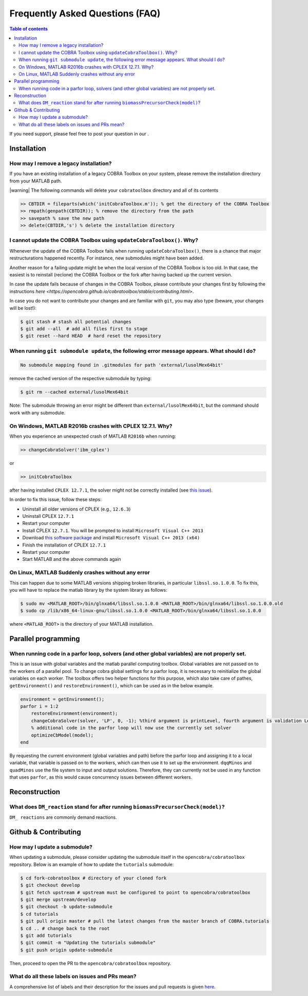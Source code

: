 Frequently Asked Questions (FAQ)
================================

.. begin-faq-marker

.. contents:: Table of contents

.. |ImageLink| image:: https://img.shields.io/badge/COBRA-forum-blue.svg
.. _ImageLink: https://groups.google.com/forum/#!forum/cobra-toolbox

If you need support, please feel free to post your question in our |ImageLink|_.

Installation
------------

How may I remove a legacy installation?
~~~~~~~~~~~~~~~~~~~~~~~~~~~~~~~~~~~~~~~

If you have an existing installation of a legacy COBRA Toolbox on your system,
please remove the installation directory from your MATLAB path.

|warning| The following commands will delete your ``cobratoolbox`` directory and all of its contents

.. code-block:: matlab

    >> CBTDIR = fileparts(which('initCobraToolbox.m')); % get the directory of the COBRA Toolbox
    >> rmpath(genpath(CBTDIR)); % remove the directory from the path
    >> savepath % save the new path
    >> delete(CBTDIR,'s') % delete the installation directory


I cannot update the COBRA Toolbox using ``updateCobraToolbox()``. Why?
~~~~~~~~~~~~~~~~~~~~~~~~~~~~~~~~~~~~~~~~~~~~~~~~~~~~~~~~~~~~~~~~~~~~~~

Whenever the update of the COBRA Toolbox fails when running ``updateCobraToolbox()``,
there is a chance that major restructurations happened recently. For instance, new submodules
might have been added.

Another reason for a failing update might be when the local version of the COBRA Toolbox is too old.
In that case, the easiest is to reinstall (reclone) the COBRA Toolbox or the fork after
having backed up the current version.

In case the update fails because of changes in the COBRA Toolbox, please
contribute your changes first by following the instructions `here <https://opencobra.github.io/cobratoolbox/stable/contributing.html>`.

In case you do not want to contribute your changes and are familiar with ``git``, you may also type (beware, your changes will be lost!):

.. code:: console

    $ git stash # stash all potential changes
    $ git add --all  # add all files first to stage
    $ git reset --hard HEAD  # hard reset the repository


When running ``git submodule update``, the following error message appears. What should I do?
~~~~~~~~~~~~~~~~~~~~~~~~~~~~~~~~~~~~~~~~~~~~~~~~~~~~~~~~~~~~~~~~~~~~~~~~~~~~~~~~~~~~~~~~~~~~~

.. code:: console

    No submodule mapping found in .gitmodules for path 'external/lusolMex64bit'

remove the cached version of the respective submodule by typing:

.. code:: console

    $ git rm --cached external/lusolMex64bit

Note: The submodule throwing an error might be different than
``external/lusolMex64bit``, but the command should work with any submodule.


On Windows, MATLAB R2016b crashes with CPLEX 12.7.1. Why?
~~~~~~~~~~~~~~~~~~~~~~~~~~~~~~~~~~~~~~~~~~~~~~~~~~~~~~~~~~

When you experience an unexpected crash of MATLAB ``R2016b`` when running:

.. code-block:: matlab

    >> changeCobraSolver('ibm_cplex')

or

.. code-block:: matlab

    >> initCobraToolbox

after having installed ``CPLEX 12.7.1``, the solver might not be
correctly installed (see `this
issue <https://github.com/opencobra/cobratoolbox/issues/802>`__).

In order to fix this issue, follow these steps:

-  Uninstall all older versions of CPLEX (e.g., ``12.6.3``)
-  Uninstall CPLEX ``12.7.1``
-  Restart your computer
-  Install CPLEX ``12.7.1``. You will be prompted to install
   ``Microsoft Visual C++ 2013``
-  Download `this software
   package <https://www.microsoft.com/en-us/download/details.aspx?id=40784>`__
   and install ``Microsoft Visual C++ 2013 (x64)``
-  Finish the installation of CPLEX ``12.7.1``
-  Restart your computer
-  Start MATLAB and the above commands again

On Linux, MATLAB Suddenly crashes without any error
~~~~~~~~~~~~~~~~~~~~~~~~~~~~~~~~~~~~~~~~~~~~~~~~~~~

This can happen due to some MATLAB versions shipping broken libraries, in particular ``libssl.so.1.0.0``.
To fix this, you will have to replace the matlab library by the system library as follows:

.. code-block:: console

    $ sudo mv <MATLAB_ROOT>/bin/glnxa64/libssl.so.1.0.0 <MATLAB_ROOT>/bin/glnxa64/libssl.so.1.0.0.old
    $ sudo cp /lib/x86_64-linux-gnu/libssl.so.1.0.0 <MATLAB_ROOT>/bin/glnxa64/libssl.so.1.0.0

where ``<MATLAB_ROOT>`` is the directory of your MATLAB installation.


Parallel programming
--------------------

When running code in a parfor loop, solvers (and other global variables) are not properly set.
~~~~~~~~~~~~~~~~~~~~~~~~~~~~~~~~~~~~~~~~~~~~~~~~~~~~~~~~~~~~~~~~~~~~~~~~~~~~~~~~~~~~~~~~~~~~~~

This is an issue with global variables and the matlab
parallel computing toolbox. Global variables are not passed on to the
workers of a parallel pool. To change cobra global settings for a parfor loop, it is necessary to
reinitialize the global variables on each worker. The toolbox offers
two helper functions for this purpose, which also take care of pathes,
``getEnvironment()`` and ``restoreEnvironment()``, which can be used
as in the below example.

.. code-block:: matlab

    environment = getEnvironment();
    parfor i = 1:2
        restoreEnvironment(environment);
        changeCobraSolver(solver, 'LP', 0, -1); %third argument is printLevel, fourth argument is validation Level.
        % additional code in the parfor loop will now use the currently set solver
        optimizeCbModel(model);
    end

By requesting the current environment (global variables and path) before the parfor loop and
assigning it to a local variable, that variable is passed on to the
workers, which can then use it to set up the environment. ``dqqMinos`` and ``quadMinos`` use the file system to input and output solutions.
Therefore, they can currently not be used in any function that uses ``parfor``, as this would
cause concurrency issues between different workers.

Reconstruction
--------------

What does ``DM_reaction`` stand for after running ``biomassPrecursorCheck(model)``?
~~~~~~~~~~~~~~~~~~~~~~~~~~~~~~~~~~~~~~~~~~~~~~~~~~~~~~~~~~~~~~~~~~~~~~~~~~~~~~~~~~~

``DM_ reactions`` are commonly demand reactions.

Github & Contributing
---------------------

How may I update a submodule?
~~~~~~~~~~~~~~~~~~~~~~~~~~~~~

When updating a submodule, please consider updating the submodule itself
in the ``opencobra/cobratoolbox`` repository. Below is an example of how to update
the ``tutorials`` submodule:

.. code:: console

    $ cd fork-cobratoolbox # directory of your cloned fork
    $ git checkout develop
    $ git fetch upstream # upstream must be configured to point to opencobra/cobratoolbox
    $ git merge upstream/develop
    $ git checkout -b update-submodule
    $ cd tutorials
    $ git pull origin master # pull the latest changes from the master branch of COBRA.tutorials
    $ cd .. # change back to the root
    $ git add tutorials
    $ git commit -m "Updating the tutorials submodule"
    $ git push origin update-submodule

Then, proceed to open the PR to the ``opencobra/cobratoolbox`` repository.

What do all these labels on issues and PRs mean?
~~~~~~~~~~~~~~~~~~~~~~~~~~~~~~~~~~~~~~~~~~~~~~~~

A comprehensive list of labels and their description for the issues and
pull requests is given
`here <https://opencobra.github.io/cobratoolbox/docs/labels.html>`__.

.. end-faq-marker
